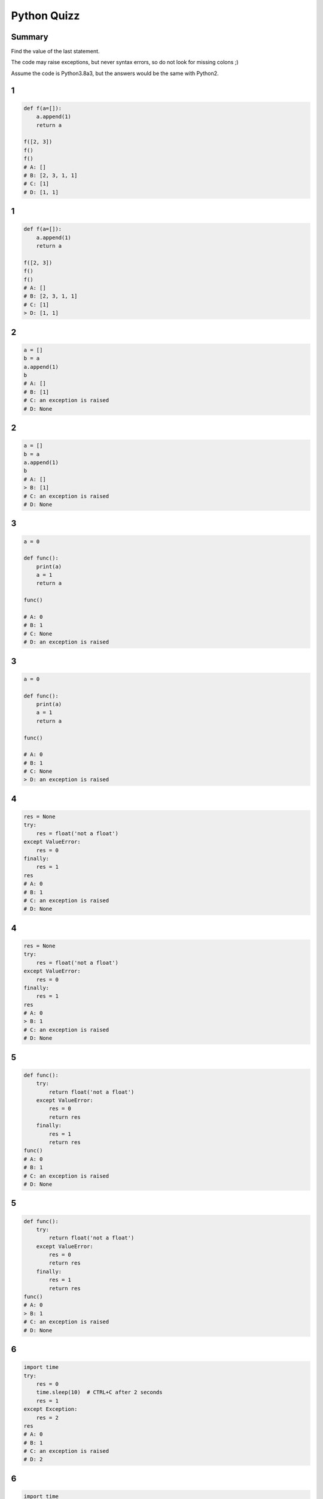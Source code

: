 
============
Python Quizz
============

-------
Summary
-------

Find the value of the last statement.

The code may raise exceptions, but never syntax errors, so do not look for missing colons ;)

Assume the code is Python3.8a3, but the answers would be the same with Python2.

--
1
--

.. code-block:: python

    def f(a=[]):
        a.append(1)
        return a

    f([2, 3])
    f()
    f()
    # A: []
    # B: [2, 3, 1, 1]
    # C: [1]
    # D: [1, 1]

--
1
--

.. code-block:: python

    def f(a=[]):
        a.append(1)
        return a

    f([2, 3])
    f()
    f()
    # A: []
    # B: [2, 3, 1, 1]
    # C: [1]
    > D: [1, 1]

--
2
--

.. code-block:: python

    a = []
    b = a
    a.append(1)
    b
    # A: []
    # B: [1]
    # C: an exception is raised
    # D: None

--
2
--

.. code-block:: python

    a = []
    b = a
    a.append(1)
    b
    # A: []
    > B: [1]
    # C: an exception is raised
    # D: None

--
3
--

.. code-block:: python

    a = 0

    def func():
        print(a)
        a = 1
        return a

    func()

    # A: 0
    # B: 1
    # C: None
    # D: an exception is raised

--
3
--

.. code-block:: python

    a = 0

    def func():
        print(a)
        a = 1
        return a

    func()

    # A: 0
    # B: 1
    # C: None
    > D: an exception is raised

--
4
--

.. code-block:: python

    res = None
    try:
        res = float('not a float')
    except ValueError:
        res = 0
    finally:
        res = 1
    res
    # A: 0
    # B: 1
    # C: an exception is raised
    # D: None

--
4
--

.. code-block:: python

    res = None
    try:
        res = float('not a float')
    except ValueError:
        res = 0
    finally:
        res = 1
    res
    # A: 0
    > B: 1
    # C: an exception is raised
    # D: None

--
5
--

.. code-block:: python

    def func():
        try:
            return float('not a float')
        except ValueError:
            res = 0
            return res
        finally:
            res = 1
            return res
    func()
    # A: 0
    # B: 1
    # C: an exception is raised
    # D: None

--
5
--

.. code-block:: python

    def func():
        try:
            return float('not a float')
        except ValueError:
            res = 0
            return res
        finally:
            res = 1
            return res
    func()
    # A: 0
    > B: 1
    # C: an exception is raised
    # D: None

--
6
--

.. code-block:: python

    import time
    try:
        res = 0
        time.sleep(10)  # CTRL+C after 2 seconds
        res = 1
    except Exception:
        res = 2
    res
    # A: 0
    # B: 1
    # C: an exception is raised
    # D: 2

--
6
--

.. code-block:: python

    import time
    try:
        res = 0
        time.sleep(10)  # CTRL+C after 2 seconds
        res = 1
    except Exception:
        res = 2
    res
    # A: 0
    # B: 1
    > C: an exception is raised
    # D: 2

--
7
--

.. code-block:: python

    class A():
        pass

    a = A()
    a.attribute = 1
    a.attribute

    # A: 1
    # B: None
    # C: an exception is raised
    # D: 0

--
7
--

.. code-block:: python

    class A():
        pass

    a = A()
    a.attribute = 1
    a.attribute

    > A: 1
    # B: None
    # C: an exception is raised
    # D: 0

--
8
--

.. code-block:: python

    1 or 2 and 3

    # A: 1
    # B: 3
    # C: True
    # D: False

--
8
--

.. code-block:: python

    1 or 2 and 3

    > A: 1
    # B: 3
    # C: True
    # D: False

--
9
--

.. code-block:: python

    isinstance(True, (str, int))

    # A: True
    # B: False
    # C: 1
    # D: an exception is raised

--
9
--

.. code-block:: python

    isinstance(True, (str, int))

    > A: True
    # B: False
    # C: 1
    # D: an exception is raised

--
10
--

.. code-block:: python

    temp = 0
    a = 'hot' if temp > 25 else 'cold'
    a

    # A: True
    # B: False
    # C: 0
    # D: 'cold'

--
10
--

.. code-block:: python

    temp = 0
    a = 'hot' if temp > 25 else 'cold'
    a

    # A: True
    # B: False
    # C: 0
    > D: 'cold'

--
11
--

.. code-block:: python

    a, b = enumerate(['A', 'B'], start=1)
    b
    # A: 'B'
    # B: 2
    # C: 1
    # D: (2, 'B')

--
11
--

.. code-block:: python

    a, b = enumerate(['A', 'B'], start=1)
    b
    # A: 'B'
    # B: 2
    # C: 1
    > D: (2, 'B')

--
12
--

.. code-block:: python

    a = (i for i in range(10))
    a[0]

    # A: 0
    # B: 1
    # C: an exception is raised
    # D: None

--
12
--

.. code-block:: python

    a = (i for i in range(10))
    a[0]

    # A: 0
    # B: 1
    > C: an exception is raised
    # D: None

--
13
--

.. code-block:: python

    False == False in [False]

    # A: True
    # B: False
    # C: an exception is raised
    # D: None

--
13
--

.. code-block:: python

    False == False in [False]

    > A: True
    # B: False
    # C: an exception is raised
    # D: None

--
14
--

.. code-block:: python

    l = [1, 2, 3, 4, 5]
    l[:3] + l[3:-1]

    # A: [1, 2, 4, 5]
    # B: [1, 2, 3, 5]
    # C: [1, 2, 3, 4]
    # D: [1, 2, 3, 4, 5]

--
14
--

.. code-block:: python

    l = [1, 2, 3, 4, 5]
    l[:3] + l[3:-1]

    # A: [1, 2, 4, 5]
    # B: [1, 2, 3, 5]
    > C: [1, 2, 3, 4]
    # D: [1, 2, 3, 4, 5]

--
15
--

.. code-block:: python

    a = set([1, 2, 3])
    b = set([4, 5])
    c = set([1, 5])
    a | b & c

    # A: set([1, 5])
    # B: set([1, 2, 3, 5])
    # C: [1, 2, 3, 5]
    # D: an exception is raised

--
15
--

.. code-block:: python

    a = set([1, 2, 3])
    b = set([4, 5])
    c = set([1, 5])
    a | b & c

    # A: set([1, 5])
    > B: set([1, 2, 3, 5])
    # C: [1, 2, 3, 5]
    # D: an exception is raised

--
16
--

.. code-block:: python

    a = [1, 2, -4, 0]
    max(a, key=abs)

    # A: 2
    # B: -4
    # C: 4
    # D: an exception is raised

--
16
--

.. code-block:: python

    a = [1, 2, -4, 0]
    max(a, key=abs)

    # A: 2
    > B: -4
    # C: 4
    # D: an exception is raised

--
17
--

.. code-block:: python

    from collections import defaultdict

    d = defaultdict(lambda: {})
    d[1]['a'] = 0
    d[1]

    # A: 'a'
    # B: 0
    # C: {'a': 0}
    # D: an exception is raised

--
17
--

.. code-block:: python

    from collections import defaultdict

    d = defaultdict(lambda: {})
    d[1]['a'] = 0
    d[1]

    # A: 'a'
    # B: 0
    > C: {'a': 0}
    # D: an exception is raised

--
18
--

.. code-block:: python

    from collections import Counter

    c1 = Counter('aabbb')
    c2 = Counter('abcabca')

    (c1 - c2)['a']


    # A: ''
    # B: 0
    # C: -1
    # D: an exception is raised

--
18
--

.. code-block:: python

    from collections import Counter

    c1 = Counter('aabbb')
    c2 = Counter('abcabca')

    (c1 - c2)['a']


    # A: ''
    > B: 0
    # C: -1
    # D: an exception is raised


--
19
--

.. code-block:: python

    import string
    from itertools import izip_longest  # zip_longest if Py3

    letters = string.letters
    list(izip_longest(range(5), letters))[-1]

    # A: (4, 'e')
    # B: (5, 'e')
    # C: (None, 'Z')
    # D: an exception is raised

--
19
--

.. code-block:: python

    import string
    from itertools import izip_longest  # zip_longest if Py3

    letters = string.letters
    list(izip_longest(range(5), letters))[-1]

    # A: (4, 'e')
    # B: (5, 'e')
    > C: (None, 'Z')
    # D: an exception is raised


--
20
--

.. code-block:: python

    if a := 0:
        a = 1
    a

    # A: 0
    # B: 1
    # C: None
    # D: an exception is raised

--
20
--

.. code-block:: python

    if a := 0:
        a = 1
    a

    > A: 0
    # B: 1
    # C: None
    # D: an exception is raised

--
20
--

.. code-block:: python

    a = 'this'
    f'{a[::-1]} is nice'

    # A: 'siht is nice'
    # B: 'this is nice'
    # C: f'this is nice'
    # D: an exception is raised

--
21
--

.. code-block:: python

    a = 'this'
    f'{a[::-1]} is nice'

    > A: 'siht is nice'
    # B: 'this is nice'
    # C: f'this is nice'
    # D: an exception is raised

--
22
--

.. code-block:: python

    a: int = 2

    def f(integer: float) -> None:
        return False

    f(NotImplemented)

    # A: 0
    # B: None
    # C: False
    # D: an exception is raised

--
22
--

.. code-block:: python

    a: int = 2

    def f(integer: float) -> None:
        return False

    f(NotImplemented)

    # A: 0
    # B: None
    > C: False
    # D: an exception is raised
